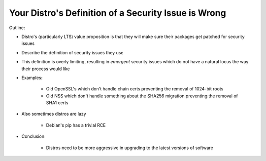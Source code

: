 Your Distro's Definition of a Security Issue is Wrong
=====================================================

Outline:

* Distro's (particularly LTS) value proposition is that they will make sure their packages get patched for security issues
* Describe the definition of security issues they use
* This definition is overly limiting, resulting in *emergent* security issues which do not have a natural locus the way their process would like
* Examples:

    * Old OpenSSL's which don't handle chain certs preventing the removal of 1024-bit roots
    * Old NSS which don't handle something about the SHA256 migration preventing the removal of SHA1 certs

* Also sometimes distros are lazy

    * Debian's pip has a trivial RCE

* Conclusion

    * Distros need to be more aggressive in upgrading to the latest versions of software
